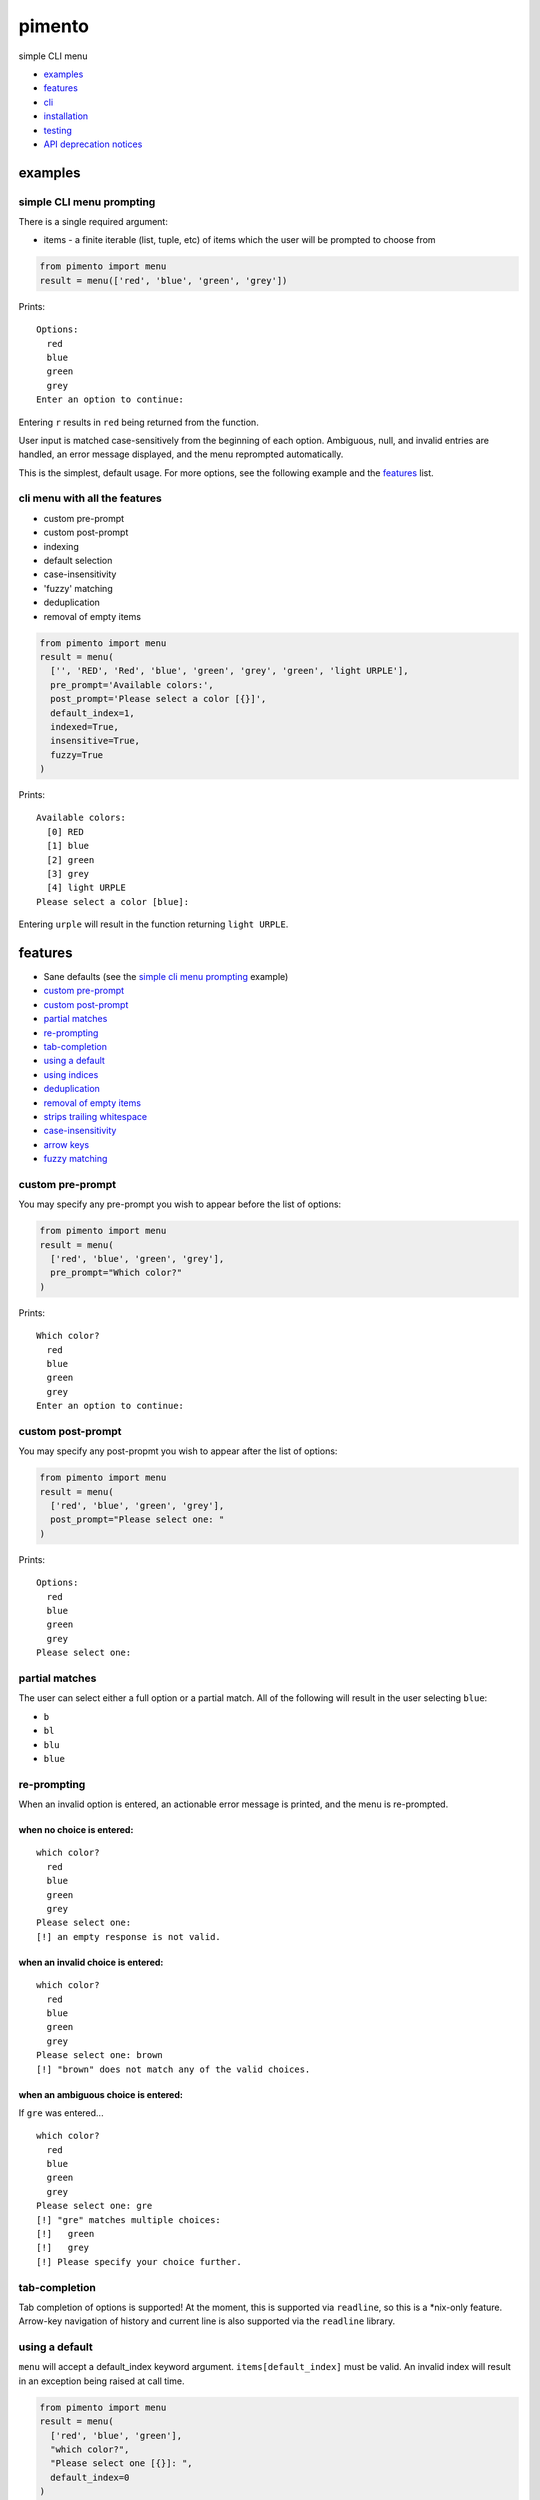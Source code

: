 =======
pimento
=======

simple CLI menu

* `examples`_
* `features`_
* `cli`_
* `installation`_
* `testing`_
* `API deprecation notices`_

examples
========

simple CLI menu prompting
-------------------------

There is a single required argument:

* items - a finite iterable (list, tuple, etc) of items which the user will be prompted to choose from

.. code:: python

  from pimento import menu
  result = menu(['red', 'blue', 'green', 'grey'])

Prints:
::

  Options:
    red
    blue
    green
    grey
  Enter an option to continue: 

Entering ``r`` results in ``red`` being returned from the function.

User input is matched case-sensitively from the beginning of each option.  Ambiguous, null, and invalid entries are handled, an error message displayed, and the menu reprompted automatically.

This is the simplest, default usage.  For more options, see the following example and the `features`_ list.
  
cli menu with all the features
------------------------------

* custom pre-prompt
* custom post-prompt
* indexing
* default selection
* case-insensitivity
* 'fuzzy' matching
* deduplication
* removal of empty items

.. code:: python

  from pimento import menu
  result = menu(
    ['', 'RED', 'Red', 'blue', 'green', 'grey', 'green', 'light URPLE'],
    pre_prompt='Available colors:',
    post_prompt='Please select a color [{}]',
    default_index=1,
    indexed=True,
    insensitive=True,
    fuzzy=True
  )

Prints:
::

  Available colors:
    [0] RED
    [1] blue
    [2] green
    [3] grey
    [4] light URPLE
  Please select a color [blue]: 

Entering ``urple`` will result in the function returning ``light URPLE``.

features
========

* Sane defaults (see the `simple cli menu prompting`_ example)
* `custom pre-prompt`_
* `custom post-prompt`_
* `partial matches`_
* `re-prompting`_
* `tab-completion`_
* `using a default`_
* `using indices`_
* `deduplication`_
* `removal of empty items`_
* `strips trailing whitespace`_
* `case-insensitivity`_
* `arrow keys`_
* `fuzzy matching`_

custom pre-prompt
-----------------

You may specify any pre-prompt you wish to appear before the list of options:

.. code:: python

  from pimento import menu
  result = menu(
    ['red', 'blue', 'green', 'grey'],
    pre_prompt="Which color?"
  )

Prints:
::

  Which color?
    red
    blue
    green
    grey
  Enter an option to continue: 

custom post-prompt
------------------

You may specify any post-propmt you wish to appear after the list of options:

.. code:: python

  from pimento import menu
  result = menu(
    ['red', 'blue', 'green', 'grey'],
    post_prompt="Please select one: "
  )

Prints:
::

  Options:
    red
    blue
    green
    grey
  Please select one:

partial matches
---------------

The user can select either a full option or a partial match.  All of the following will result in the user selecting ``blue``:

* ``b``
* ``bl``
* ``blu``
* ``blue``

re-prompting
------------

When an invalid option is entered, an actionable error message is printed, and the menu is re-prompted.

when no choice is entered:
~~~~~~~~~~~~~~~~~~~~~~~~~~

::

  which color?
    red
    blue
    green
    grey
  Please select one: 
  [!] an empty response is not valid.

when an invalid choice is entered:
~~~~~~~~~~~~~~~~~~~~~~~~~~~~~~~~~~

::

  which color?
    red
    blue
    green
    grey
  Please select one: brown
  [!] "brown" does not match any of the valid choices.

when an ambiguous choice is entered:
~~~~~~~~~~~~~~~~~~~~~~~~~~~~~~~~~~~~

If ``gre`` was entered...
::

  which color?
    red
    blue
    green
    grey
  Please select one: gre
  [!] "gre" matches multiple choices:
  [!]   green
  [!]   grey
  [!] Please specify your choice further.

tab-completion
--------------

Tab completion of options is supported!  At the moment, this is supported via ``readline``, so this is a \*nix-only feature.
Arrow-key navigation of history and current line is also supported via the ``readline`` library.


using a default
---------------

``menu`` will accept a default_index keyword argument.  ``items[default_index]`` must be valid.  An invalid index will result in an exception being raised at call time.

.. code:: python

  from pimento import menu
  result = menu(
    ['red', 'blue', 'green'],
    "which color?",
    "Please select one [{}]: ",
    default_index=0
  )

Prints:
::

  which color?
    red
    blue
    green
  Please select one [red]: 

When a default_index is provided, it is valid to enter no value.  In this case, the default value (``red``, in this example) is returned.

When a default_index is provided, if ``{}`` is present in the post-prompt, it will be replaced with the value of ``items[default_index]``.  It is recommended, but not required, that if you set a default_index, you should display the default value to the users via this substitution mechanism.

using indices
-------------

``menu`` will accept an ``indexed`` argument.  When set to ``True``, indices will be printed with each option, and it will be valid to enter an index to choose an option.

.. code:: python

  from pimento import menu
  result = menu(
    ['red', 'blue', 'green'],
    "which color?",
    "Please select one [{}]: ",
    default_index=0,
    indexed=True
  )

Prints:
::

  which color?
    [0] red
    [1] blue
    [2] green
  Please select one [red]: 

Choosing any of the following will return ``red``:

* \<enter\> (to select the default)
* ``r``
* ``re``
* ``red``
* 0 (index)

When using indices, the selection is matched first by index, then by item.  Given the following menu...
::

  which number?
    [0] 100
    [1] 200
    [2] 300
  Please select one:

...the selection/result pairs are:

* 0 -> 100 (selection treated as index)
* 1 -> 200 (selection treated as index)
* 2 -> 300 (selection treated as index)
* 3 -> 300 (selection matched no index, matched against items)
* 10 -> 100 (selection matched no index, matched against items)
* 20 -> 200 (selection matched no index, matched against items)
* 30 -> 300 (selection matched no index, matched against items)

deduplication
-------------

If you pass multiple matching items into ``menu``, it will deduplicate them for you.  This is to prevent the following scenario:
::

  pimento foo foo
  Options:
    foo
    foo
  Please select an option: foo
  [!] "foo" matches multiple choices:
  [!]   foo
  [!]   foo
  [!] Please specify your choice further.

You can't specify a choice any further in this case, so ``pimento`` deduplicates the list for you.
If you expect your list of items not to need deduplication, and you care about duplicates, you should check for them prior to calling ``menu``.

The default index, if specified, will be used to select the default from the list prior to deduplication:
::

  pimento bar foo foo -d 2
  Options:
    bar
    foo
  Please select an option [foo]: <enter>

In the above example, ``pimento`` prints 'foo' to stdout.

removal of empty items
----------------------

If you pass empty items into ``menu``, it will remove them for you.  This is to prevent the following scenario:
::

  pimento ''
  Options:
  
  Please select an option: <enter>
  [!] an empty response is not valid.
  Options:
  
  Please select an option: 

You can't specify an empty choice, and an empty choice doesn't make sense anyway, so ``pimento`` removes them for you.
If all you had was empty choices, the call will fail with a ValueError about the list being empty.
If you expect your list of items not to need removal of empty items, and you care if there are any, you should check that prior to calling ``menu``.

The default index, if specified, will be used to select the default from the list prior to removal of empty items:
::

  pimento '' bar foo -d 2
  Options:
    bar
    foo
  Please select an option [foo]: <enter>

In the above example, ``pimento`` prints 'foo' to stdout.

strips trailing whitespace
--------------------------

Trailing whitespace is stripped from each option passed in.
A whitespace item is defined for ``pimento`` as it is by python - typically space, tab, newline, carriage return.

* If stripping whitespace means that the item becomes a duplicate of another item, it will be removed according to the description in `deduplication`_.
* If it means that the item becomes empty it is removed according to the description in `removal of empty items`_.

case-insensitivity
------------------

``menu`` will accept an ``insensitive`` argument, which will make the menu match user input to the menu options in a case-insensitive manner.

.. code:: python

    from pimento import menu
    result = menu(
      ['RED', 'Blue', 'green'],
      insensitive=True
    )

Prints:
::

    Options:
      RED
      Blue
      green
    Enter an option to continue: 

Entering ``red`` will get you ``RED``, ``blue`` will get you ``Blue``, and ``GREEN`` will get you ``green``.

fuzzy matching
--------------

``menu`` will accept a ``fuzzy`` argument, which will make the menu search for the words in the user input in the words of the item string,
rather than just matching the user input from the start of the option:

.. code:: python

    from pimento import menu
    result = menu(
      ['a blue thing', 'one green thing'],
      fuzzy=True
    )

Prints:
::

    Options:
      a blue thing
      one green thing
    Enter an option to continue: 

Entering ``thing n`` will return ``one green thing``.

This method matches ``thing`` to both options (both contain the full word ``thing``), then matches ``n`` only to ``one green thing``,
because that's the only option with an unmatched ``n`` (in both ``one`` and ``green``).

arrow keys
----------

When running in a \*nix environment, ``menu`` will use the Gnu ``readline`` library to provide support for command history and the use of arrow keys to edit entered text:
::

  Options:
    foo
  Enter an option to continue: oo
  [!] "oo" does not match any of the valid choices.
  Options:
    foo
  Enter an option to continue: <up><left><left>f<enter>
  foo

In the above example, the user hit ``<up>``, which brought back 'oo' and put the cursor at the end.  They then hit ``<left>`` twice to get the cursor back to the beginning of the word, inserted 'f' to spell the valid option 'foo', and hit enter.

CLI
===

There is a standalone CLI tool of the same name (``pimento``), which is a wrapper for ``pimento.menu``, and can be used to create simple menus quickly on the command line:
::

    pimento --help
    usage: pimento [-h] [--pre TEXT] [--post TEXT] [--default-index INT]
                   [--indexed]
                   [option ...]

    Present the user with a simple CLI menu, and return the option chosen. The
    menu is presented via stderr. The output is printed to stdout for piping.

    positional arguments:
      option                The option(s) to present to the user.

    optional arguments:
      -h, --help            show this help message and exit
      --pre TEXT, -p TEXT   The pre-prompt/title/introduction to the menu.
                            [Options:]
      --post TEXT, -P TEXT  The prompt presented to the user after the menu items.
      --default-index INT, -d INT
                            The index of the item to use as the default
      --indexed, -i         Print indices with the options, and allow the user to
                            use them to choose.
      --insensitive, -I     Perform insensitive matching. Also drops any items
                            that case-insensitively match prior items.
      --fuzzy, -f           search for the individual words in the user input anywhere in the item strings.

    The default for the post prompt is "Enter an option to continue: ". If
    --default-index is specified, the default option value will be printed in the
    post prompt as well.

On \*nix, the CLI tool is capable of taking options from a pipe, like so:
::

  echo -e 'foo\nbar' | pimento
  Options:
    foo
    bar
  Enter an option to continue:


installation
============

Latest pushed to Pypi_ (v0.7.0_)

.. _Pypi: https://pypi.python.org/pypi/pimento
.. _v0.7.0: https://github.com/toejough/pimento/releases/tag/v0.7.0

::

    pip install pimento

Latest
::

    pip install git+https://github.com/toejough/pimento

testing
=======

pimento has been tested on python 2.7.9 and 3.4.3 on OSX.  To test yourself:
::

    git clone https://github.com/toejough/pimento
    cd pimento
    pip install tox
    tox

API deprecation notices
=======================

Prompt ordering
---------------

Prior to version 0.4.0, the signature for ``menu`` was:

.. code:: python

    def menu(pre_prompt, items, post_prompt=DEFAULT, default_index=None, indexed=False):

In v0.4.0, the signature changed to:

.. code:: python

    def menu(items, pre_prompt=DEFAULT, post_prompt=DEFAULT, default_index=None, indexed=False):

To ease transition of any users, there is special code in place to determine which order the caller is passing in ``items`` and ``pre_prompt``.  All pre-0.4.0 code should continue to work, but passing ``pre_prompt`` as the first argument is a deprecated use and should be discontinued.  Old code should be updated.  The compatibility mode will be discontinued soon, but definitely by 1.0.0.

The API was changed to allow the simplest possible calling/use of the ``menu`` function.  The original signature was chosen because I thought that there wasn't a sensible default value, but "Options:" seems sensible enough for a generic default.

Search matching
---------------

As of version 0.6.0, the ``search`` method of matching is deprecated.  It will be removed within a few releases, but definitely by v1.0.0.

``fuzzy`` matching matches the same cases, and is more versatile.

